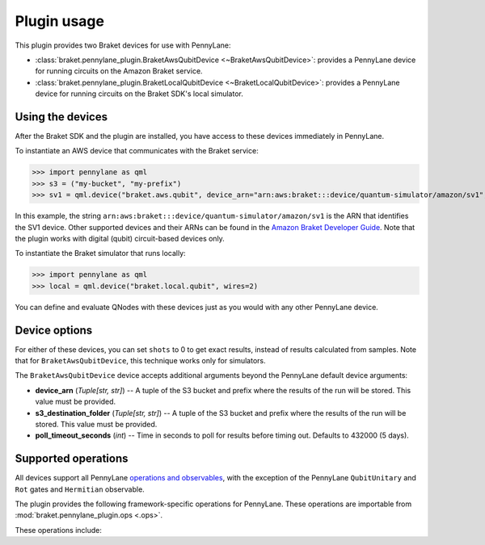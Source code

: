 .. _usage:

Plugin usage
############

This plugin provides two Braket devices for use with PennyLane:

* :class:`braket.pennylane_plugin.BraketAwsQubitDevice <~BraketAwsQubitDevice>`: provides a PennyLane device for running circuits on the Amazon Braket service.
* :class:`braket.pennylane_plugin.BraketLocalQubitDevice <~BraketLocalQubitDevice>`: provides a PennyLane device for running circuits on the Braket SDK's local simulator.

Using the devices
=================

After the Braket SDK and the plugin are installed, you have access to these devices immediately in PennyLane.

To instantiate an AWS device that communicates with the Braket service:

>>> import pennylane as qml
>>> s3 = ("my-bucket", "my-prefix")
>>> sv1 = qml.device("braket.aws.qubit", device_arn="arn:aws:braket:::device/quantum-simulator/amazon/sv1", s3_destination_folder=s3, wires=2)

In this example, the string ``arn:aws:braket:::device/quantum-simulator/amazon/sv1`` is the ARN that identifies the SV1 device. Other supported devices and their ARNs can be found in the `Amazon Braket Developer Guide <https://docs.aws.amazon.com/braket/latest/developerguide/braket-devices.html>`_. Note that the plugin works with digital (qubit) circuit-based devices only.

To instantiate the Braket simulator that runs locally:

>>> import pennylane as qml
>>> local = qml.device("braket.local.qubit", wires=2)

You can define and evaluate QNodes with these devices just as you would with any other PennyLane device.

Device options
==============

For either of these devices, you can set ``shots`` to 0 to get exact results, instead of results calculated from samples. Note that for ``BraketAwsQubitDevice``, this technique works only for simulators.

The ``BraketAwsQubitDevice`` device accepts additional arguments beyond the PennyLane default device arguments:

* **device_arn** (*Tuple[str, str]*) -- A tuple of the S3 bucket and prefix where the results of the run will be stored. This value must be provided.

* **s3_destination_folder** (*Tuple[str, str]*) -- A tuple of the S3 bucket and prefix where the results of the run will be stored. This value must be provided.

* **poll_timeout_seconds** (*int*) -- Time in seconds to poll for results before timing out. Defaults to 432000 (5 days).

Supported operations
====================

All devices support all PennyLane `operations and observables <https://pennylane.readthedocs.io/en/stable/introduction/operations.html#qubit-operations>`_, with the exception of the PennyLane ``QubitUnitary`` and ``Rot`` gates and ``Hermitian`` observable.

The plugin provides the following framework-specific operations for PennyLane. These operations are importable from :mod:`braket.pennylane_plugin.ops <.ops>`.

These operations include:

.. autosummary::
    braket.pennylane_plugin.V
    braket.pennylane_plugin.CY
    braket.pennylane_plugin.CPhaseShift
    braket.pennylane_plugin.CPhaseShift00
    braket.pennylane_plugin.CPhaseShift01
    braket.pennylane_plugin.CPhaseShift10
    braket.pennylane_plugin.ISWAP
    braket.pennylane_plugin.PSWAP
    braket.pennylane_plugin.XY
    braket.pennylane_plugin.XX
    braket.pennylane_plugin.YY
    braket.pennylane_plugin.ZZ
